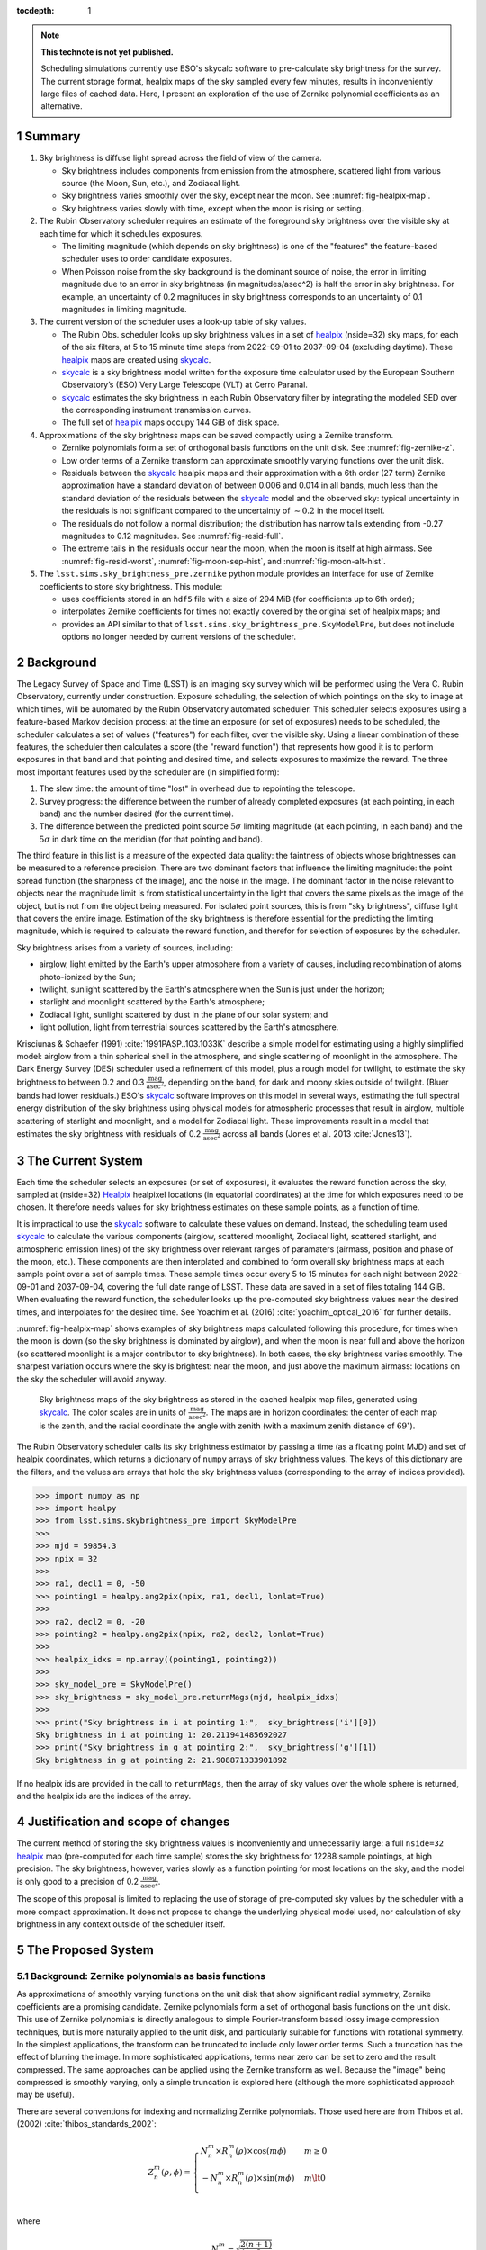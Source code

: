 ..
  Technote content.

  See https://developer.lsst.io/restructuredtext/style.html
  for a guide to reStructuredText writing.

  Do not put the title, authors or other metadata in this document;
  those are automatically added.

  Use the following syntax for sections:

  Sections
  ========

  and

  Subsections
  -----------

  and

  Subsubsections
  ^^^^^^^^^^^^^^

  To add images, add the image file (png, svg or jpeg preferred) to the
  _static/ directory. The reST syntax for adding the image is

  .. figure:: /_static/filename.ext
     :name: fig-label

     Caption text.

   Run: ``make html`` and ``open _build/html/index.html`` to preview your work.
   See the README at https://github.com/lsst-sqre/lsst-technote-bootstrap or
   this repo's README for more info.

   Feel free to delete this instructional comment.

:tocdepth: 1

.. Please do not modify tocdepth; will be fixed when a new Sphinx theme is shipped.

.. sectnum::

.. TODO: Delete the note below before merging new content to the master branch.

.. note::

   **This technote is not yet published.**

   Scheduling simulations currently use ESO's skycalc software to pre-calculate sky brightness for the survey. The current storage format, healpix maps of the sky sampled every few minutes, results in inconveniently large files of cached data. Here, I present an exploration of the use of Zernike polynomial coefficients as an alternative.

.. Add content here.
.. Do not include the document title (it's automatically added from metadata.yaml).

Summary
=======

#. Sky brightness is diffuse light spread across the field of view of the camera.
  
   * Sky brightness includes components from emission from the atmosphere,  scattered light from various source (the Moon, Sun, etc.), and Zodiacal light.
   * Sky brightness varies smoothly over the sky, except near the moon. See :numref:`fig-healpix-map`.
   * Sky brightness varies slowly with time, except when the moon is rising or setting.

#. The Rubin Observatory scheduler requires an estimate of the foreground sky brightness over the visible sky at each time for which it schedules exposures.
     
   * The limiting magnitude (which depends on sky brightness) is one of the "features" the feature-based scheduler uses to order candidate exposures.
   * When Poisson noise from the sky background is the dominant source of noise, the error in limiting magnitude due to an error in sky brightness (in magnitudes/asec^2) is half the error in sky brightness. For example, an uncertainty of 0.2 magnitudes in sky brightness corresponds to an uncertainty of 0.1 magnitudes in limiting magnitude.
       
#. The current version of the scheduler uses a look-up table of sky values.

   * The Rubin Obs. scheduler looks up sky brightness values in a set of healpix_ (nside=32) sky maps, for each of the six filters, at 5 to 15 minute time steps from 2022-09-01 to 2037-09-04 (excluding daytime). These healpix_ maps are created using skycalc_.
   * skycalc_ is a sky brightness model written for the exposure time calculator used by the European Southern Observatory’s (ESO) Very Large Telescope (VLT) at Cerro Paranal.
   * skycalc_ estimates the sky brightness in each Rubin Observatory filter by integrating the modeled SED over the corresponding instrument transmission curves.
   * The full set of healpix_ maps occupy 144 GiB of disk space.

#. Approximations of the sky brightness maps can be saved compactly using a Zernike transform.
   
   * Zernike polynomials form a set of orthogonal basis functions on the unit disk. See :numref:`fig-zernike-z`.
   * Low order terms of a Zernike transform can approximate smoothly varying functions over the unit disk.
   * Residuals between the skycalc_ healpix maps and their approximation with a 6th order (27 term) Zernike approximation have a standard deviation of between 0.006 and 0.014 in all bands, much less than the standard deviation of the residuals between the skycalc_ model and the observed sky: typical uncertainty in the residuals is not significant compared to the uncertainty of :math:`\sim 0.2` in the model itself.
   * The residuals do not follow a normal distribution; the distribution has narrow tails extending from -0.27 magnitudes to 0.12 magnitudes. See :numref:`fig-resid-full`.
   * The extreme tails in the residuals occur near the moon, when the moon is itself at high airmass. See :numref:`fig-resid-worst`, :numref:`fig-moon-sep-hist`, and :numref:`fig-moon-alt-hist`.

#. The ``lsst.sims.sky_brightness_pre.zernike`` python module provides an interface for use of Zernike coefficients to store sky brightness. This module:

   * uses coefficients stored in an ``hdf5`` file with a size of 294 MiB (for coefficients up to 6th order);
   * interpolates Zernike coefficients for times not exactly covered by the original set of healpix maps; and
   * provides an API similar to that of ``lsst.sims.sky_brightness_pre.SkyModelPre``, but does not include options no longer needed by current versions of the scheduler.

Background
==========

The Legacy Survey of Space and Time (LSST) is an imaging sky survey which will be performed using the Vera C. Rubin Observatory, currently under construction.
Exposure scheduling, the selection of which pointings on the sky to image at which times, will be automated by the Rubin Observatory automated scheduler.
This scheduler selects exposures using a feature-based Markov decision process: at the time an exposure (or set of exposures) needs to be scheduled, the scheduler calculates a set of values ("features") for each filter, over the visible sky.
Using a linear combination of these features, the scheduler then calculates a score (the "reward function") that represents how good it is to perform exposures in that band and that pointing and desired time, and selects exposures to maximize the reward.
The three most important features used by the scheduler are (in simplified form):

1. The slew time: the amount of time "lost" in overhead due to repointing the telescope.
2. Survey progress: the difference between the number of already completed exposures (at each pointing, in each band) and the number desired (for the current time).
3. The difference between the predicted point source :math:`5\sigma` limiting magnitude (at each pointing, in each band) and the :math:`5\sigma` in dark time on the meridian (for that pointing and band).

The third feature in this list is a measure of the expected data quality: the faintness of objects whose brightnesses can be measured to a reference precision.
There are two dominant factors that influence the limiting magnitude: the point spread function (the sharpness of the image), and the noise in the image.
The dominant factor in the noise relevant to objects near the magnitude limit is from statistical uncertainty in the light that covers the same pixels as the image of the object, but is not from the object being measured.
For isolated point sources, this is from "sky brightness", diffuse light that covers the entire image.
Estimation of the sky brightness is therefore essential for the predicting the limiting magnitude, which is required to calculate the reward function, and therefor for selection of exposures by the scheduler.

Sky brightness arises from a variety of sources, including:

* airglow, light emitted by the Earth's upper atmosphere from a variety of causes, including recombination of atoms photo-ionized by the Sun;
* twilight, sunlight scattered by the Earth's atmosphere when the Sun is just under the horizon;
* starlight and moonlight scattered by the Earth's atmosphere;
* Zodiacal light, sunlight scattered by dust in the plane of our solar system; and
* light pollution, light from terrestrial sources scattered by the Earth's atmosphere.

Krisciunas & Schaefer (1991) :cite:`1991PASP..103.1033K`  describe a simple model for estimating using a highly simplified model: airglow from a thin spherical shell in the atmosphere, and single scattering of moonlight in the atmosphere.
The Dark Energy Survey (DES) scheduler used a refinement of this model, plus a rough model for twilight, to estimate the sky brightness to between 0.2 and 0.3 :math:`\frac{\textrm{mag}}{\textrm{asec}^2}`, depending on the band, for dark and moony skies outside of twilight.
(Bluer bands had lower residuals.) 
ESO's skycalc_ software improves on this model in several ways, estimating the full spectral energy distribution of the sky brightness using physical models for atmospheric processes that result in airglow, multiple scattering of starlight and moonlight, and a model for Zodiacal light.
These improvements result in a model that estimates the sky brightness with residuals of 0.2 :math:`\frac{\textrm{mag}}{\textrm{asec}^2}`  across all bands (Jones et al. 2013 :cite:`Jones13`).

.. _skycalc: https://www.eso.org/sci/software/pipelines/skytools/skymodel

..
  ESO Skycalc references: https://www.eso.org/sci/software/pipelines/skytools/skymodel
  https://ui.adsabs.harvard.edu/abs/2012A%26A...543A..92N/abstract
  https://ui.adsabs.harvard.edu/abs/2013A%26A...560A..91J/abstract

   
The Current System
==================

Each time the scheduler selects an exposures (or set of exposures), it evaluates the reward function across the sky, sampled at (nside=32) Healpix_ healpixel locations (in equatorial coordinates) at the time for which exposures need to be chosen.
It therefore needs values for sky brightness estimates on these sample points, as a function of time.

It is impractical to use the skycalc_ software to calculate these values on demand.
Instead, the scheduling team used skycalc_ to calculate the various components (airglow, scattered moonlight, Zodiacal light, scattered starlight, and atmospheric emission lines) of the sky brightness over relevant ranges of paramaters (airmass, position and phase of the moon, etc.).
These components are then interplated and combined to form overall sky brightness maps at each sample point over a set of sample times.
These sample times occur every 5 to 15 minutes for each night between 2022-09-01 and 2037-09-04, covering the full date range of LSST.
These data are saved in a set of files totaling 144 GiB.
When evaluating the reward function, the scheduler looks up the pre-computed sky brightness values near the desired times, and interpolates for the desired time.
See Yoachim et al. (2016) :cite:`yoachim_optical_2016` for further details.

:numref:`fig-healpix-map` shows examples of sky brightness maps calculated following this procedure, for times when the moon is down (so the sky brightness is dominated by airglow), and when the moon is near full and above the horizon (so scattered moonlight is a major contributor to sky brightness). In both cases, the sky brightness varies smoothly.
The sharpest variation occurs where the sky is brightest: near the moon, and just above the maximum airmass: locations on the sky the scheduler will avoid anyway.

.. _label: fig-healpix-map
.. figure:: /_static/healpix_map.png
   :name: fig-healpix-map

   Sky brightness maps of the sky brightness as stored in the cached healpix map files, generated using skycalc_.
   The color scales are in units of :math:`\frac{\textrm{mag}}{\textrm{asec}^2}`.
   The maps are in horizon coordinates: the center of each map is the zenith, and the radial coordinate the angle with zenith (with a maximum zenith distance of :math:`69^{\circ}`).


.. _Healpix: https://healpix.jpl.nasa.gov/

The Rubin Observatory scheduler calls its sky brightness estimator by passing a time (as a floating point MJD) and set of healpix coordinates, which returns a dictionary of ``numpy`` arrays of sky brightness values.
The keys of this dictionary are the filters, and the values are arrays that hold the sky brightness values (corresponding to the array of indices provided).

>>> import numpy as np
>>> import healpy
>>> from lsst.sims.skybrightness_pre import SkyModelPre
>>>
>>> mjd = 59854.3
>>> npix = 32
>>>
>>> ra1, decl1 = 0, -50
>>> pointing1 = healpy.ang2pix(npix, ra1, decl1, lonlat=True)
>>>
>>> ra2, decl2 = 0, -20
>>> pointing2 = healpy.ang2pix(npix, ra2, decl2, lonlat=True)
>>>
>>> healpix_idxs = np.array((pointing1, pointing2))
>>>
>>> sky_model_pre = SkyModelPre()
>>> sky_brightness = sky_model_pre.returnMags(mjd, healpix_idxs)
>>>
>>> print("Sky brightness in i at pointing 1:",  sky_brightness['i'][0])
Sky brightness in i at pointing 1: 20.211941485692027
>>> print("Sky brightness in g at pointing 2:",  sky_brightness['g'][1])
Sky brightness in g at pointing 2: 21.908871333901892

If no healpix ids are provided in the call to ``returnMags``, then the array of sky values over the whole sphere is returned, and the healpix ids are the indices of the array.

Justification and scope of changes
==================================

The current method of storing the sky brightness values is inconveniently and unnecessarily large: a full ``nside=32``  healpix_ map (pre-computed for each time sample) stores the sky brightness for 12288 sample pointings, at high precision. The sky brightness, however, varies slowly as a function pointing for most locations on the sky, and the model is only good to a precision of 0.2 :math:`\frac{\textrm{mag}}{\textrm{asec}^2}`.

The scope of this proposal is limited to replacing the use of storage of pre-computed sky values by the scheduler with a more compact approximation. It does not propose to change the underlying physical model used, nor calculation of sky brightness in any context outside of the scheduler itself.

The Proposed System
===================

Background: Zernike polynomials as basis functions
--------------------------------------------------

As approximations of smoothly varying functions on the unit disk that show significant radial symmetry, Zernike coefficients are a promising candidate.
Zernike polynomials form a set of orthogonal basis functions on the unit disk.
This use of Zernike polynomials is directly analogous to simple Fourier-transform based lossy image compression techniques, but is more naturally applied to the unit disk, and particularly suitable for functions with rotational symmetry. In the simplest applications, the transform can be truncated to include only lower order terms. Such a truncation has the effect of blurring the image. In more sophisticated applications, terms near zero can be set to zero and the result compressed. The same approaches can be applied using the Zernike transform as well. Because the "image" being compressed is smoothly varying, only a simple truncation is explored here (although the more sophisticated approach may be useful).

There are several conventions for indexing and normalizing Zernike polynomials. Those used here are from Thibos et al. (2002) :cite:`thibos_standards_2002`:

.. math::
   Z^{m}_n(\rho,\phi) = \begin{cases}
                                  N^m_n \times R^m_n(\rho) \times \cos(m \phi) & m \ge 0 \\
				  -N^m_n \times R^m_n(\rho) \times \sin(m \phi) & m \lt 0 \\
                           \end{cases}

where


.. math::
   N^m_n = \sqrt{\frac{2(n+1)}{1+\delta_{m0}}}

and

.. math::
   R^m_n(\rho) = \sum_{s=0}^{\frac{n-m}{2}} \frac{(-1)^k\,(n-s)!}{
   k!
   \left ( \frac{1}{2}[n + |m| - s] \right )!
   \left ( \frac{1}{2}[n - |m| - s] \right )!
   }
   \rho^{n-2s}

Here, :math:`\delta` is the Kronecker delta, :math:`m` is the angular frequency of the term, and :math:`n` the radial order. For a given radial order `n`, the angular frequency can have values :math:`-n, -n+2, -n+4, ..., n`. For the purposes of storing values and coefficients in a single dimensional array, it is convenient to define a single index, the mode number:

.. math::
   j = \frac{n(n+2) + m}{2}


Zernike coefficients that fit a function on the unit disk (the values of the Zernike transform of the function) are then:

.. math::
   F(\rho, \phi) = \sum_{m,n}\left[ a_{m,n}\ Z^{m}_n(\rho,\phi) + b_{m,n}\ Z^{-m}_n(\rho,\phi) \right]

:numref:`fig-zernike-z` shows :math:`Z^{m}_n(\rho,\phi)` graphically, and provides some intuition for the kinds of functions low order Zernike coefficients can effectively represent.

.. _label: fig-zernike-z
.. figure:: /_static/basis7.png
   :name: fig-zernike-z

   The Zernike polynomials, :math:`Z^{m}_n(\rho,\phi)`, for :math:`n<7`. The number to the upper left of each subplot shows the mode number, :math:`j` (the single-valued index).

Implementation
--------------

Computation from Zernike coefficients and polynomials
.....................................................

To compute estimates of the sky brightness, the ``lsst.sims.skybrightness_pre.zernike.ZernikeSky`` class evaluates

.. math::
   F(t, \rho, \phi) = \sum_j c[j](t)\ Z[j](\rho,\phi)

:math:`t` represents the time (stored as an MJD), and :math:`\rho, \phi` the coordinates in the disk over which the Zernike polynomials are orthogonal.
As used in the ``ZernikeSky`` class, :math:`\phi` is the azimuthal angle in horizon coordinates, and :math:`\rho = \frac{\mathrm{zd}}{\mathrm{zd_{max}}}`, where zd is the angular zenith distance, and zd :sub:`max` the maximum zenith distance for which surface brightness is to be calculated.
      
The mode number, :math:`j`, is used here rather that the more traditional radial order and angular frequency indices (:math:`n, m`) to simplify storage in a ``pandas.DataFrame`` or ``numpy`` array.
The sum contains two components: the coefficients, :math:`c[j](t)`, and the values of the Zernike polynomial themselves, :math:`Z[j](\rho,\phi)`.
The values of the coefficients for a given mode number is a function only of time, not location on the sky, while the values of the Zernike polynomials (for a given mode number) are a function only of the location on the sky (in horizon coordinates).

To implement the API shown above, the Zernike-based sky brightness code requires values of :math:`c[j]` at the ``mjd`` requested, and :math:`Z[j](\rho,\phi)` for each healpix index requested.

Estimation of Zernike coefficients :math:`c[j](t)`
..................................................

The ``ZernikeSky.load_coeffs`` method reads values for the Zernike coefficients from an ``hdf5`` file into a ``pandas.DataFrame``, with columns for each Zernike mode number and rows for each time step fit, such that each row corresponds to a time at which the ``lsst.sims.skybrightness_pre.SkyModelPre`` stores a full healpix map.
Each (``nside=32``) healpix map contains 12288 values, while a row in the ``pandas.DataFrame`` of Zernike coefficients though a radial degree of 6 has 28 values, a factor of :math:`\sim 439` times more compact.


:numref:`fig-worst-coeff-vs-time` shows the variation in the values of the Zernike coefficients over time, over the course of a dynamic night.
At the end of evening twilight, the moon is below the horizon, but rises shortly thereafter.
The effect is particularly clean in the :math:`Z_0^0` term, in which the sky brightness drops sharply at the start of the night (evening twilight), briefly plateaus (the portion of the night during which the moon is below the horizon), the brightens as the moon rises.
Over the course of the night, the moon rises into the area covered by the sky approximation, transits, and begins to set.
It can be seen from the plots that the contribution of each Zernike polynomial drops as the radial order increases, with the lowest order terms having the most significant influence on the calculated sky brightness.
It can also be seen that, except at the precise time step at which the moon rises, the values of the coefficients vary smoothly with time relative to the sampling in time:  values of coefficients between points can be effectively estimated by simple linear interpolation.
This is what the ``lsst.sims.skybrightness_pre.zernike.ZernikeSky`` class does.

.. _label: fig-worst-coeff-vs-time
.. figure:: /_static/worst_coeff_vs_time.png
   :name: fig-worst-coeff-vs-time

   The values of the Zernike coefficients for a particularly dynamic night, in which the moon begins beneath the horizon and then rises and transits over the course of the night.
   The coefficients are scaled such that the values on the vertical axis represent the maximum change in magnitude contributed by each mode number.
   The heavy red points show the values for `i` band, while the fainter points in other colors represent other filters.

Estimation of Zernike polynomial values :math:`Z[j](\rho, \phi)`
................................................................
   
While the coefficients themselves are functions of the time and independent of the location on the sky, the values of the Zernike polynomials of a given mode number are themselves functions only of the location on the sky (in horizon coordinates).
Each :math:`Z_m^n(\rho, \phi)` term is the product of a polynomial in :math:`\rho` and a trigonometric function of :math:`\phi`, making it the most computationally expensive requirement for calculating the :math:`F(t, \rho, \phi)`.
The values, however, of :math:`Z_m^n(\rho, \phi)` do not change with time.
If we are making repeated calculations at specific values of :math:`\rho, \phi`, these values can be computed once and cached.
To fulfill the API, ``ZernikeSky`` must provide sky brightness values at a predefined set of coordinates, suggesting that we can simply calculate :math:`Z_m^n` at these values, but there is a problem: the healpix coordinates in the argument are predefined in equatorial coordinates, but the values of :math:`Z_m^n` are constant in horizon coordinates.
The values of :math:`\rho, \phi` for the given set of healpix values are a function of the local Sidereal time (LST), so the values of :math:`Z_m^n` are as well.
   
.. _label: fig-Z-vs-LST
.. figure:: /_static/Z_vs_LST.png
   :name: fig-Z-vs-LST

   The variation of :math:`Z_m^n` as a function of LST for several sample equatorial healpixels at different declinations.
   (Variation in R.A. shifts the values horizontally, but does not affect the shape of the curves.)
   Sidereal times for which the curves have no values shown are time at which these pointings are at a zenith distance greater than the range of the Zernike function.
   The lowest order functions (shown in the upper rows) correspond to Zernikes that have the greatest influence on the ultimate sky brightness estimate (see corresponding plots in :numref:`fig-worst-coeff-vs-time`), have Zernike polynomials that vary most smoothly over the sky (:numref:`fig-zernike-z`), and have the smoothest behavior in this plot. 

Rather than calculate :math:`Z_m^n(\rho, \phi)` "from scratch" for each healpix at the time requested, ``ZernikeSky`` pre-computes ``Z[j][hpix]`` at sequences of LST values for each Zernike mode number and equatorial healpixel, and interpolates to obtain the value of ``Z[j][hpix]`` at the LST corresponding to the MJD with which it is called.
The inset in the upper left of :numref:`fig-Z-vs-LST` shows sampled points for five different healpixels and different declinations. 

Computing sky brightness with ``ZernikeSky``
............................................

To calculate the sky brightness using an API that following that used by the scheduler:

>>> import numpy as np
>>> import healpy
>>> from lsst.sims.skybrightness_pre.zernike import SkyModelZernike
>>>
>>> mjd = 59854.3
>>> npix = 32
>>>
>>> ra1, decl1 = 0, -50
>>> pointing1 = healpy.ang2pix(npix, ra1, decl1, lonlat=True)
>>>
>>> ra2, decl2 = 0, -20
>>> pointing2 = healpy.ang2pix(npix, ra2, decl2, lonlat=True)
>>>
>>> healpix_idxs = np.array((pointing1, pointing2))
>>>
>>> sky_model = SkyModelZernike()
>>> sky_brightness = sky_model.returnMags(mjd, healpix_idxs)
>>>
>>> print("Sky brightness in i at pointing 1:",  sky_brightness['i'][0])
Sky brightness in i at pointing 1: 20.240004108584117
>>> print("Sky brightness in g at pointing 2:",  sky_brightness['g'][1])
Sky brightness in g at pointing 2: 21.967150461105156

This example relies on finding the ``hdf`` file with the Zernike coefficients in ``${SIMS_SKYBRIGHTNESS_DATA}/zernike/zernike.h5``.
If it is located elsewhere, the first argument in the instantiation of ``SkyModelZernike`` should be the path to this file.

Analysis
--------

To test the effectiveness of approximating skycalc_ sky brightness maps using truncated Zernike transforms, I fit Zernike coefficients through the 5th (21 terms), 6th (27 terms), and 11th (78 terms) orders to each of these sampled time steps.
Masked values in the healpix maps (around the zenith and moon) results in an unevenly sampled starting data set, so a least squares fit was used to derive the coefficients rather than a traditional sum of products. 

:numref:`fig-resid-new` and :numref:`fig-resid-full` show typical skycalc_ maps, their 6th order (27 term) Zernike approximation, and residuals for dark (moon below the horizon) and bright (full moon above the horizon) sample times. The residuals show high-frequency patterns not representable by Zernike functions of this order; compare the lower left subplots of these figures with the basis functions in :numref:`fig-zernike-z`. 

.. _label: fig-resid-new
.. figure:: /_static/resid_new.png
   :name: fig-resid-new
	  
   The upper two panels show the skycalc_ sky brightness for a typical fully dark (no moon) time (in horizon coordinates, with zenith at the center) on the left, and the Zernike approximation of these values on the night.
   The lower left figure shows the difference between the skycalc_ sky brightness and its Zernike approximation, and the lower right histogram shows the distribution of these residuals, masking the :math:`20^{\circ}` around the moon.
	  
.. _label: fig-resid-full
.. figure:: /_static/resid_full.png
   :name: fig-resid-full
	  
   The subplots above have the same meaning as those in :numref:`fig-resid-new`, except for a time with a full moon above the horizon.

The distribution is dominated by residuals less than 0.05 magnitudes in all cases, but thin tails extend from :math:`\sim -0.3` to :math:`\sim 0.1`. The quantiles and extreme of residuals are as follows:

========  ==========  =====  =====  =======  ======  =====  =====  =====  =======  ========  =====
filter    order         std    min    0.01%    0.1%     1%    50%    99%    99.9%    99.99%    max
========  ==========  =====  =====  =======  ======  =====  =====  =====  =======  ========  =====
u         5th order    0.02  -0.14    -0.12   -0.10  -0.04   0.00   0.05     0.06      0.08   0.10
g         5th order    0.02  -0.26    -0.16   -0.11  -0.05   0.00   0.05     0.08      0.12   0.17
r         5th order    0.02  -0.24    -0.15   -0.11  -0.05   0.00   0.05     0.08      0.10   0.14
i         5th order    0.02  -0.19    -0.13   -0.10  -0.04   0.00   0.05     0.07      0.09   0.13
z         5th order    0.01  -0.17    -0.12   -0.09  -0.04   0.00   0.05     0.06      0.08   0.12
y         5th order    0.01  -0.14    -0.12   -0.09  -0.03  -0.00   0.04     0.06      0.07   0.08
u         6th order    0.01  -0.11    -0.06   -0.05  -0.02   0.00   0.02     0.05      0.06   0.07
g         6th order    0.01  -0.23    -0.14   -0.08  -0.03  -0.00   0.04     0.06      0.09   0.12
r         6th order    0.01  -0.20    -0.13   -0.07  -0.03  -0.00   0.04     0.06      0.09   0.12
i         6th order    0.01  -0.17    -0.09   -0.05  -0.02   0.00   0.03     0.06      0.09   0.12
z         6th order    0.01  -0.15    -0.06   -0.04  -0.02  -0.00   0.03     0.05      0.07   0.11
y         6th order    0.01  -0.11    -0.05   -0.04  -0.02  -0.00   0.02     0.04      0.05   0.08
u         11th order   0.00  -0.17    -0.07   -0.03  -0.01   0.00   0.02     0.04      0.07   0.10
g         11th order   0.01  -0.16    -0.09   -0.04  -0.02   0.00   0.03     0.06      0.09   0.13
r         11th order   0.01  -0.15    -0.08   -0.04  -0.02   0.00   0.03     0.07      0.10   0.13
i         11th order   0.01  -0.13    -0.06   -0.03  -0.02   0.00   0.02     0.07      0.09   0.12
z         11th order   0.01  -0.11    -0.05   -0.03  -0.01   0.00   0.02     0.05      0.08   0.10
y         11th order   0.00  -0.08    -0.03   -0.02  -0.01   0.00   0.01     0.04      0.06   0.08
========  ==========  =====  =====  =======  ======  =====  =====  =====  =======  ========  =====


:numref:`fig-residual-hists` shows the histograms of the residuals for each order tested, in each filter, for the first year of tested data. The log scale accentuates the long tails of the distribution.
Recall that the standard deviation of the residuals of the skycalc_ model with respect to actual data is :math:`\sim 0.2`: instances where the the difference between the Zernike approximation and the skycalc_ value are comparable to the precision of the skycalc_ model are rare, but they exist.
   
.. _label: fig-residual-hists
.. figure:: /_static/residual_hists.png
   :name: fig-residual-hists

   Histograms of the skycalc_ - Zernike approximation residuals, on a log scale, for all filters and with Zernike approximations to 5th, 6th, as 11th order. Note the log scale covering 7 orders of magnitude: the distribution is sharply peaked around 0.
	  
Examination of examples of time samples with bad residuals indicate conditions under which Zernike approximations perform most poorly.
:numref:`fig-resid-worst` shows the maps, residuals, and histogram of residuals for the worst time step in the first year.
It occurs when the moon is at an altitude of :math:`\sim 20^{\circ}`, just outside the area covered by the map (which extends only to a zenith distance of :math:`67^{\circ}`).
The worst residuals occur at the same azimuth as the moon: just above the moon on the sky.
   
.. _label: fig-resid-worst
.. figure:: /_static/resid_worst.png
   :name: fig-resid-worst
	  
   The subplots above have the same meaning as those in :numref:`fig-resid-new`, except for the time with the worst residuals.

:numref:`fig-moon-sep-hist` and :numref:`fig-moon-alt-hist` indicate that this is typical of the worst time steps: they occurr when the moon has an altitude of :math:`\sim 20^{\circ}`, in sky within :math:`\sim 20^{\circ}` of the moon, and an altitude of less than :math:`\sim 40^{\circ}`.
	
.. _label: fig-moon-sep-hist
.. figure:: /_static/moon_sep_hist.png
   :name: fig-moon-sep-hist

   A 2-dimensional histogram of the sky estimates as a function of residual between skycalc_ magnitude and its Zernike approximation, and the angular separation between the point on the sky and the moon.
   The color is coded according to a log scale, covering 6 orders of magnitude. Note that the worst residuals are within :math:`20^{\circ}` of the moon.

.. _label: fig-moon-alt-hist
.. figure:: /_static/moon_alt_hist.png
   :name: fig-moon-alt-hist

   A 2-dimensional histogram of the sky estimates as a function of residual between skycalc_ magnitude and its Zernike approximation, and the altitude of the moon.. The color is coded according to a log scale, covering 6 orders of magnitude.
   Note that the worst residuals occur when the moon is at an altitude of about :math:`20^{\circ}`.

.. _label: fig-alt-hist
.. figure:: /_static/alt_hist.png
   :name: fig-alt-hist

   A 2-dimensional histogram of the sky estimates as a function of residual between skycalc_ magnitude and its Zernike approximation, and the altitude an the sky. The color is coded according to a log scale, covering 6 orders of magnitude.
   Note that the worst residuals occur at altitudes below :math:`40^{\circ}` (an airmass of about 1.6).

Although these histograms confirm that the very worst residuals occur in situations similar to those shown in :numref:`fig-resid-worst`, they also show some residuals as bad as :math:`\sim 0.15` magnitudes occur even in dark time. :numref:`fig-resid-worst-dark` shows the sample time with the worst residuals in dark time.
The "spike" of brightness at an azimuth of :math:`\sim90^{\circ}` is suggestive of zodiacal light, and indeed this time step is near twilight, with the sun azimuth near the area with high residuals (:math:`\mbox{az}=95^{\circ}`), as one would expect if this were zodiacal light.
   
.. _label: fig-resid-worst-dark
.. figure:: /_static/resid_worst_dark.png
   :name: fig-resid-worst-dark
	  
   The subplots above have the same meaning as those in :numref:`fig-resid-new`, except for the dark time (moon below the horizon) with the worst residuals.

If zodiacal light is the cause of all of the extreme dark time residuals, then one would expect these high residuals only to occur at low ecliptic latitude, and indeed this is what :numref:`fig-dark-ecl-lat-hist` shows.

.. _label: fig-dark-ecl-lat-hist
.. figure:: /_static/dark_ecl_lat_hist.png
   :name: fig-dark-ecl-lat-hist

   A 2-dimensional histogram of the sky estimates as a function of residual between skycalc_ magnitude and its Zernike approximation, and the ecliptic latitude. The color is coded according to a log scale, covering 6 orders of magnitude.
   Note that the worst residuals occur at ecliptic latitudes close to 0.

Timing
======

The calculation of the Zernike sky requires computing the sums of Zernike coefficients, and therefore requires additional compute time over a simple look-up table.
Testing on a lightly loaded system shows the following timings for the look-up table and Zernike approximation computation of the full set of healpixel values at one MJD:

==========  =========
Method      Time (ms)
==========  =========
healpix     4.5
5th order   9.8
6th order   11.9
11th order  24.3
==========  =========


Conclusion and future work
==========================

Replacement of the healpix look-up table based storage of sky brightness values with one based on approximations using fit Zernike coefficients will have the following effects:

* The disk storage required for the sky brightness data will drop from 144GiB to 220 MiB (for 5th order), 294 MiB (for 6th order), or 811 MiB (for 11th order).
* The values returned will not be exactly those calculated by skycalc_, but only approximations with residuals with standard deviations of :math:`0.02~\mbox{mag/asec}^2` in all cases, and rare extreme deviations of up to 0.26, 0.23, or 0.17  :math:`\mbox{mag/asec}^2` for 5th, 6th, and 11th order Zernike polynomials, respectively. These extreme deviations occur near a bright moon, when the moon is at an altitude of :math:`\sim20^{\circ}`. For comparison, the precision of the model is about :math:`20~\mbox{mag/asec}^2`.
* The time required for the schedule to obtain sky brightness values increases by 77%, 122%, and 448% for 5th, 6th, and 11th order Zernikes, respectively.

There are additional optimizations that can be made to reduce the disk space required. :numref:`fig-worst-coeff-vs-time` shows that the coefficients change only slowly with time relative to the current sampling: the coefficients can potentially be stored much more sparsely with little loss of precision. Furthermore, the limited precision of the model means that double precision data type with which the coefficients are stored may be excessive: the coefficients could potentially be stored as short floats without loss of effective precision.

Acknowledgements
================

This manuscript has been authored by Fermi Research Alliance, LLC under Contract No. DE-AC02-07CH11359 with the U.S. Department of Energy, Office of Science, Office of High Energy Physics.

.. rubric:: References

.. Make in-text citations with: :cite:`bibkey`.

.. bibliography:: local.bib lsstbib/books.bib lsstbib/lsst.bib lsstbib/lsst-dm.bib lsstbib/refs.bib lsstbib/refs_ads.bib
   :style: lsst_aa

